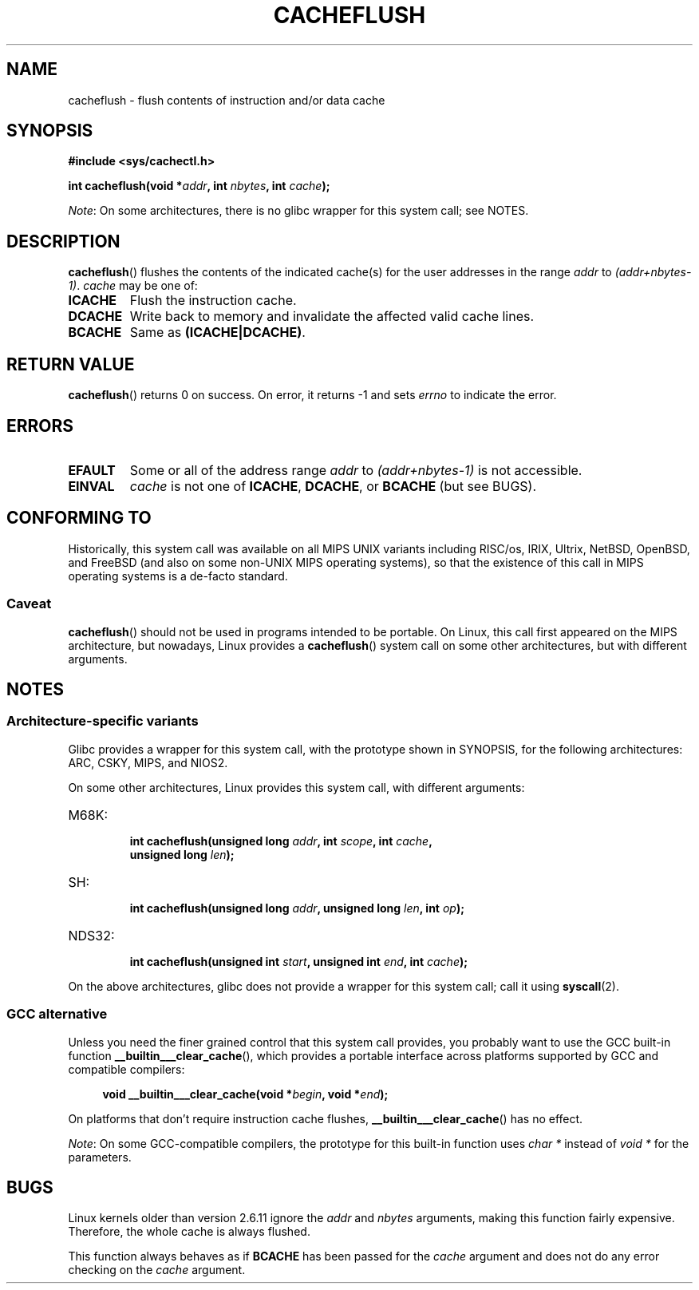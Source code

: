 .\" Written by Ralf Baechle (ralf@waldorf-gmbh.de),
.\" Copyright (c) 1994, 1995 Waldorf GMBH
.\"
.\" %%%LICENSE_START(GPLv2+_DOC_FULL)
.\" This is free documentation; you can redistribute it and/or
.\" modify it under the terms of the GNU General Public License as
.\" published by the Free Software Foundation; either version 2 of
.\" the License, or (at your option) any later version.
.\"
.\" The GNU General Public License's references to "object code"
.\" and "executables" are to be interpreted as the output of any
.\" document formatting or typesetting system, including
.\" intermediate and printed output.
.\"
.\" This manual is distributed in the hope that it will be useful,
.\" but WITHOUT ANY WARRANTY; without even the implied warranty of
.\" MERCHANTABILITY or FITNESS FOR A PARTICULAR PURPOSE.  See the
.\" GNU General Public License for more details.
.\"
.\" You should have received a copy of the GNU General Public
.\" License along with this manual; if not, see
.\" <http://www.gnu.org/licenses/>.
.\" %%%LICENSE_END
.\"
.TH CACHEFLUSH 2 2020-12-21 "Linux" "Linux Programmer's Manual"
.SH NAME
cacheflush \- flush contents of instruction and/or data cache
.SH SYNOPSIS
.nf
.B #include <sys/cachectl.h>
.PP
.BI "int cacheflush(void *" addr ", int "nbytes ", int "cache );
.fi
.PP
.IR Note :
On some architectures,
there is no glibc wrapper for this system call; see NOTES.
.SH DESCRIPTION
.BR cacheflush ()
flushes the contents of the indicated cache(s) for the
user addresses in the range
.I addr
to
.IR (addr+nbytes\-1) .
.I cache
may be one of:
.TP
.B ICACHE
Flush the instruction cache.
.TP
.B DCACHE
Write back to memory and invalidate the affected valid cache lines.
.TP
.B BCACHE
Same as
.BR (ICACHE|DCACHE) .
.SH RETURN VALUE
.BR cacheflush ()
returns 0 on success.
On error, it returns \-1 and sets
.I errno
to indicate the error.
.SH ERRORS
.TP
.B EFAULT
Some or all of the address range
.I addr
to
.I (addr+nbytes\-1)
is not accessible.
.TP
.B EINVAL
.I cache
is not one of
.BR ICACHE ,
.BR DCACHE ,
or
.BR BCACHE
(but see BUGS).
.SH CONFORMING TO
Historically, this system call was available on all MIPS UNIX variants
including RISC/os, IRIX, Ultrix, NetBSD, OpenBSD, and FreeBSD
(and also on some non-UNIX MIPS operating systems), so that
the existence of this call in MIPS operating systems is a de-facto
standard.
.SS Caveat
.BR cacheflush ()
should not be used in programs intended to be portable.
On Linux, this call first appeared on the MIPS architecture,
but nowadays, Linux provides a
.BR cacheflush ()
system call on some other architectures, but with different arguments.
.SH NOTES
.SS Architecture-specific variants
Glibc provides a wrapper for this system call,
with the prototype shown in SYNOPSIS,
for the following architectures:
ARC, CSKY, MIPS, and NIOS2.
.PP
On some other architectures,
Linux provides this system call, with different arguments:
.TP
M68K:
.nf
.BI "int cacheflush(unsigned long " addr ", int " scope ", int " cache ,
.BI "               unsigned long " len );
.fi
.TP
SH:
.nf
.BI "int cacheflush(unsigned long " addr ", unsigned long " len ", int " op );
.fi
.TP
NDS32:
.nf
.BI "int cacheflush(unsigned int " start ", unsigned int " end ", int " cache );
.fi
.PP
On the above architectures,
glibc does not provide a wrapper for this system call; call it using
.BR syscall (2).
.SS GCC alternative
Unless you need the finer grained control that this system call provides,
you probably want to use the GCC built-in function
.BR __builtin___clear_cache (),
which provides a portable interface
across platforms supported by GCC and compatible compilers:
.PP
.in +4n
.EX
.BI "void __builtin___clear_cache(void *" begin ", void *" end );
.EE
.in
.PP
On platforms that don't require instruction cache flushes,
.BR __builtin___clear_cache ()
has no effect.
.PP
.IR Note :
On some GCC-compatible compilers,
the prototype for this built-in function uses
.I char *
instead of
.I void *
for the parameters.
.SH BUGS
Linux kernels older than version 2.6.11 ignore the
.I addr
and
.I nbytes
arguments, making this function fairly expensive.
Therefore, the whole cache is always flushed.
.PP
This function always behaves as if
.BR BCACHE
has been passed for the
.I cache
argument and does not do any error checking on the
.I cache
argument.
